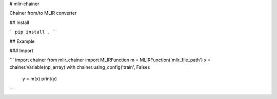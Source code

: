 # mlir-chainer

Chainer from/to MLIR converter

## Install

```
pip install .
```

## Example

### Import

```
import chainer
from mlir_chainer import MLIRFunction
m = MLIRFunction('mlir_file_path')
x = chainer.Variable(np_array)
with chainer.using_config('train', False):
    y = m(x)
    print(y)
```
